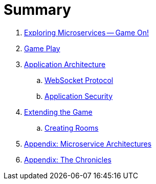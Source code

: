 = Summary

. link:README.adoc[Exploring Microservices — Game On!]
. link:game_play.adoc[Game Play]
. link:microservices/README.adoc[Application Architecture]
.. link:microservices/WebSocketProtocol.adoc[WebSocket Protocol]
.. link:microservices/ApplicationSecurity.adoc[Application Security]
. link:walkthroughs/README.adoc[Extending the Game]
.. link:walkthroughs/createRoom.adoc[Creating Rooms]
. link:about/README.adoc[Appendix: Microservice Architectures]
. link:chronicles/README.adoc[Appendix: The Chronicles]

